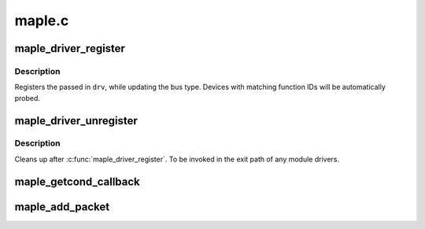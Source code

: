 .. -*- coding: utf-8; mode: rst -*-

=======
maple.c
=======

.. _`maple_driver_register`:

maple_driver_register
=====================

.. c:function:: int maple_driver_register (struct maple_driver *drv)

    register a maple driver

    :param struct maple_driver \*drv:
        maple driver to be registered.


.. _`maple_driver_register.description`:

Description
-----------

Registers the passed in ``drv``\ , while updating the bus type.
Devices with matching function IDs will be automatically probed.


.. _`maple_driver_unregister`:

maple_driver_unregister
=======================

.. c:function:: void maple_driver_unregister (struct maple_driver *drv)

    unregister a maple driver.

    :param struct maple_driver \*drv:
        maple driver to unregister.


.. _`maple_driver_unregister.description`:

Description
-----------

Cleans up after :c:func:`maple_driver_register`. To be invoked in the exit
path of any module drivers.


.. _`maple_getcond_callback`:

maple_getcond_callback
======================

.. c:function:: void maple_getcond_callback (struct maple_device *dev, void (*callback) (struct mapleq *mq, unsigned long interval, unsigned long function)

    setup handling MAPLE_COMMAND_GETCOND

    :param struct maple_device \*dev:
        device responding

    :param void (\*callback) (struct mapleq \*mq):
        handler callback

    :param unsigned long interval:
        interval in jiffies between callbacks

    :param unsigned long function:
        the function code for the device


.. _`maple_add_packet`:

maple_add_packet
================

.. c:function:: int maple_add_packet (struct maple_device *mdev, u32 function, u32 command, size_t length, void *data)

    add a single instruction to the maple bus queue

    :param struct maple_device \*mdev:
        maple device

    :param u32 function:
        function on device being queried

    :param u32 command:
        maple command to add

    :param size_t length:
        length of command string (in 32 bit words)

    :param void \*data:
        remainder of command string

